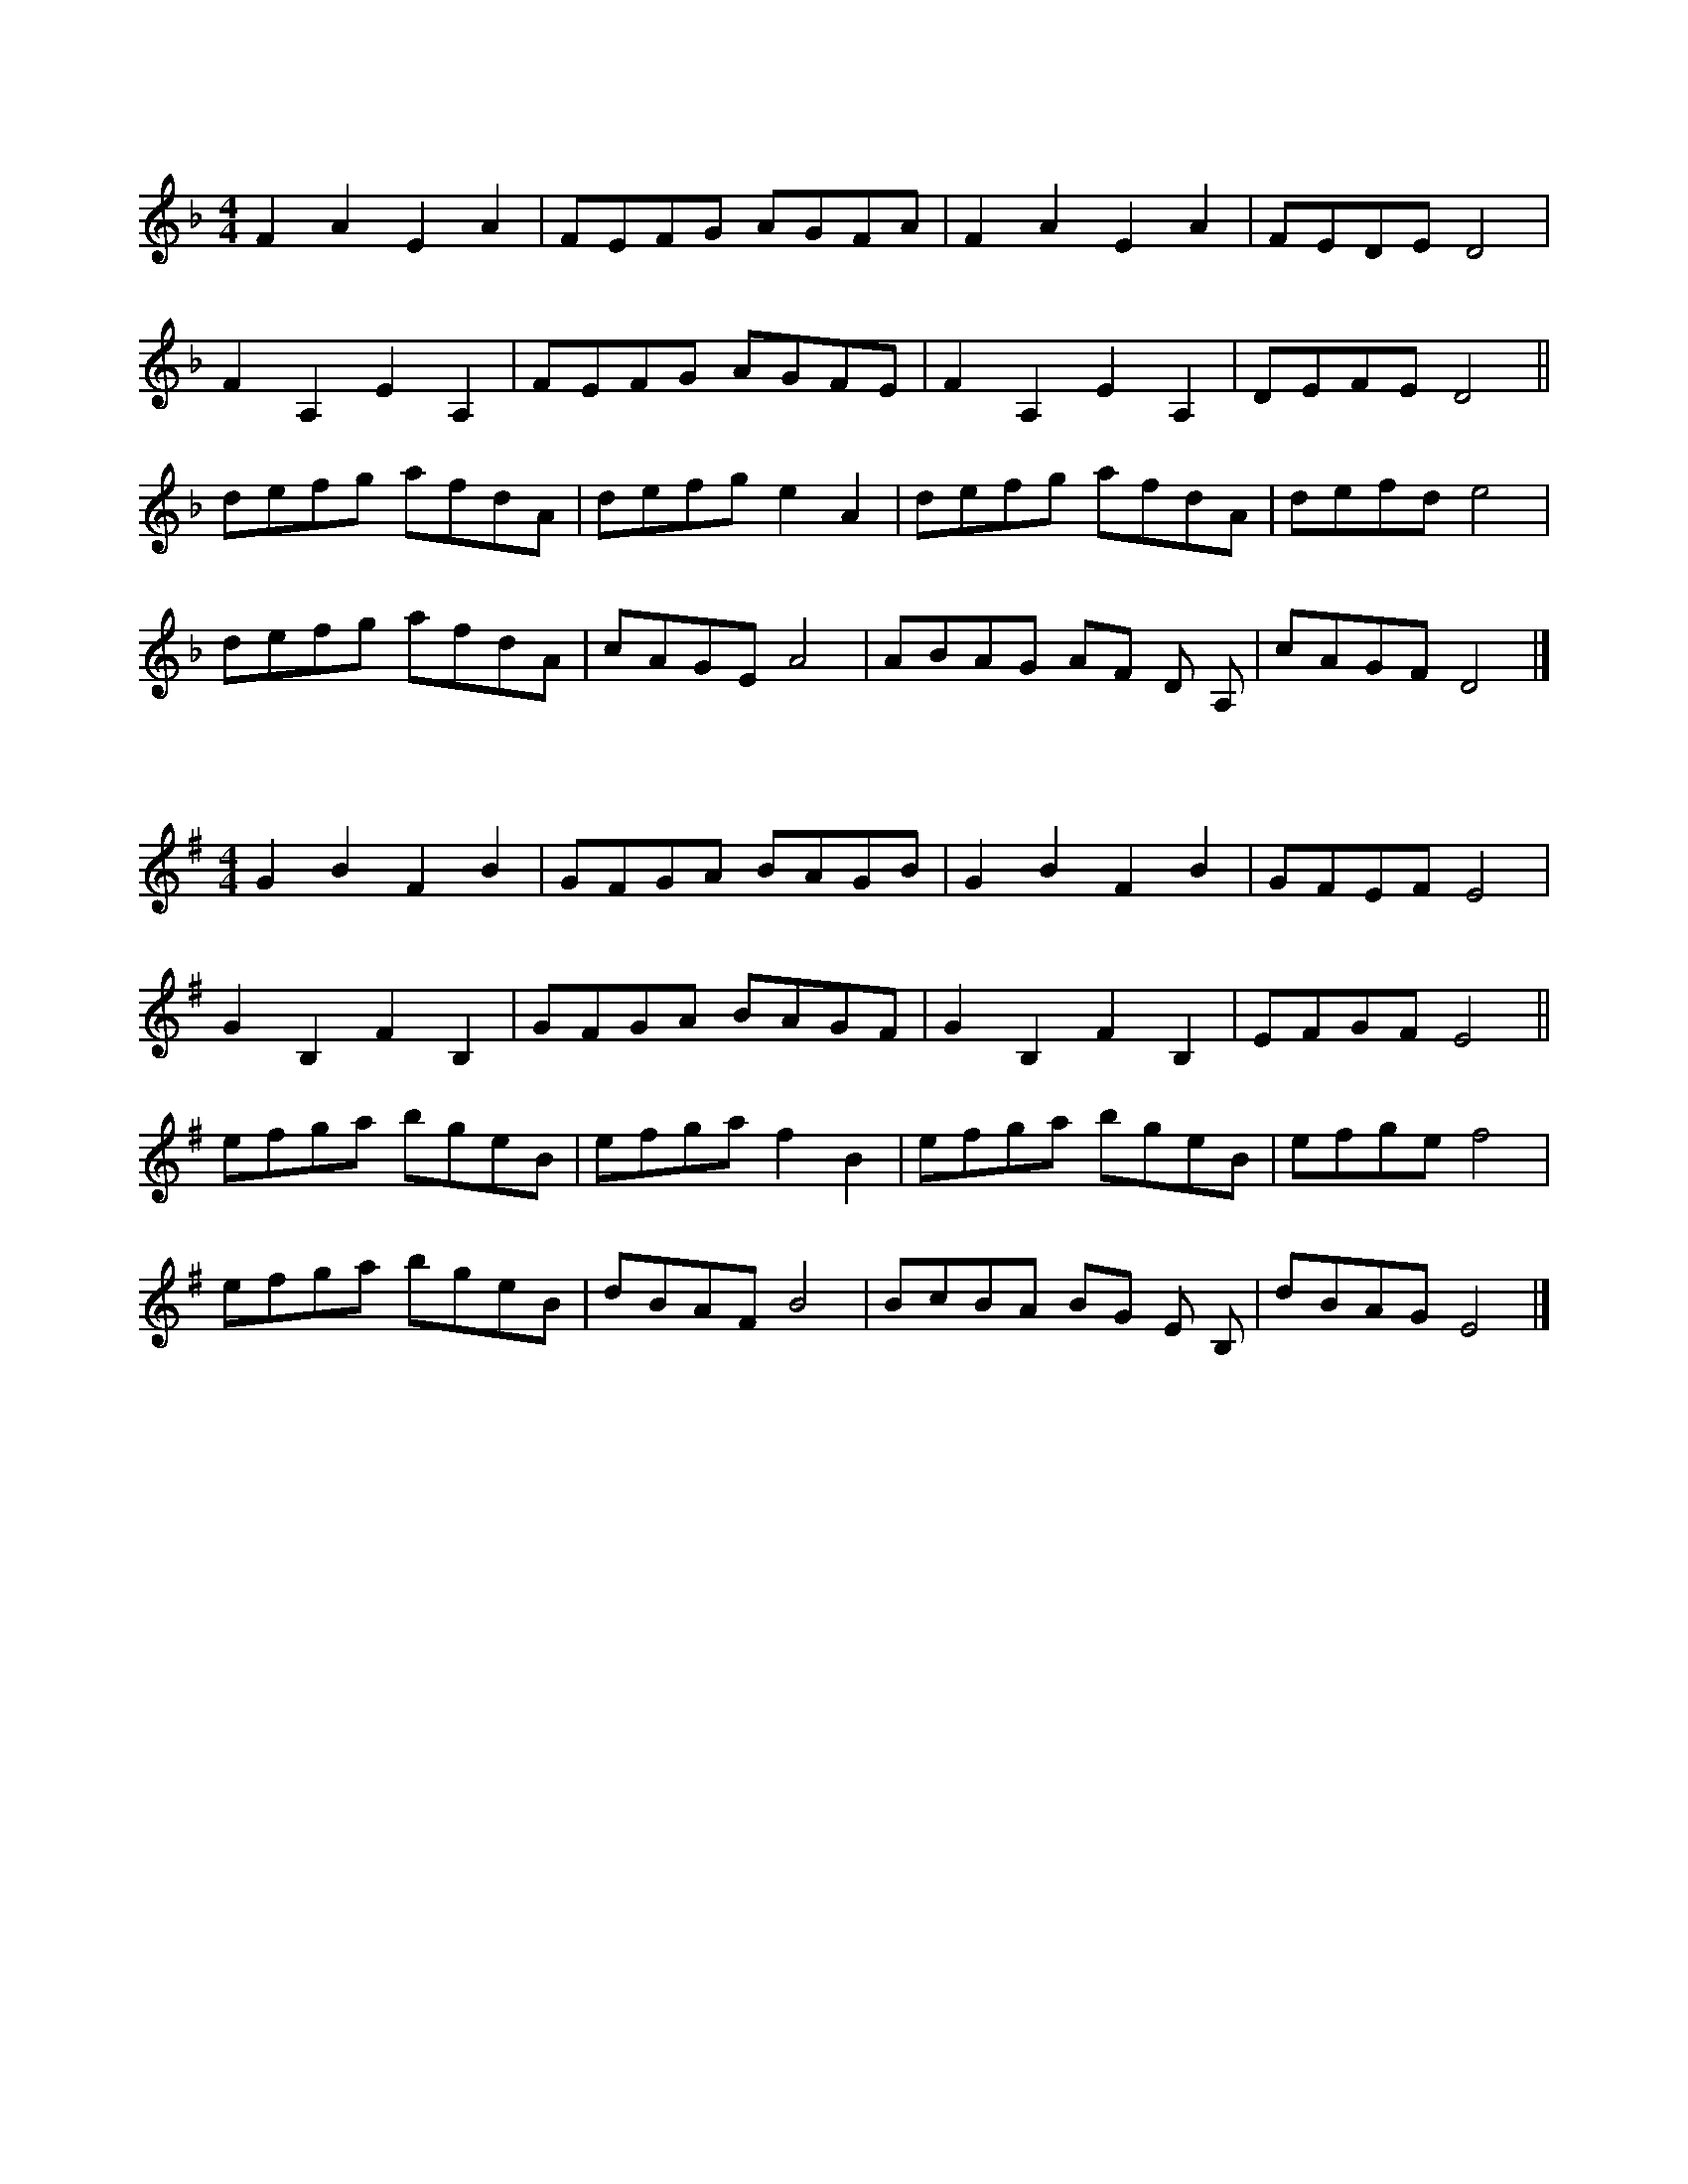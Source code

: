 X:1
L:1/8
M:4/4
K:F
 F2 A2 E2 A2 | FEFG AGFA | F2 A2 E2 A2 | FEDE D4 | 
  F2 A,2 E2 A,2 | FEFG AGFE | F2 A,2 E2 A,2 | DEFE D4 ||
 defg afdA | defg e2 A2 | defg afdA | defd e4 |
 defg afdA | cAGE A4 | ABAG AF D A, | cAGF D4 |]
 
X:2
L:1/8
M:4/4
K:Gmaj
G2 B2 F2 B2 | GFGA BAGB | G2 B2 F2 B2 | GFEF E4 | 
G2 B,2 F2 B,2 | GFGA BAGF | G2 B,2 F2 B,2 | EFGF E4 ||
efga bgeB | efga f2 B2 | efga bgeB | efge f4 |
efga bgeB | dBAF B4 | BcBA BG E B, | dBAG E4 |]

X:3
L:1/8
M:4/4
K:Bb
 DGGF GA B2 | DGGB AF D2 | DGGF GABc | dcB AGF G2 G2 |
 dggf ga b2 | dggb af d2 | dggf ga b2 | dcB AGF G2 G2 ||
 cGGc BA G2 | GDDG FE D2 | cGGc BA G2 | gdcB AB G2 |
 cGGc BA G2 | CDEF CFED | CG,G,C B,A, G,2 | CDEF C2 C2 ||
 B,CDE FCFC | EFGA BdcB | FF A2 c2 A2 | BdcA B2 B2 :| 
 B,DFD CEGE | c2 G2 E2 C2 | B,DFD C2 C2 | c2 G2 E2 C2 | 
 ECCE ^F2 G2 | cGcG Bc G2 | ECDE C2 C2 |]
X:4
L:1/8
M:4/4
K:Cmaj
EAAG AB c2 | EAAc BG E2 | EAAG ABcd | edc BAG A2 A2 |
eaag ab c'2 | eaac' bg e2 | eaag ab c'2 | edc BAG A2 A2 ||
dAAd cB A2 | AEEA GF E2 | dAAd cB A2 | aedc Bc A2 |
dAAd cB A2 | DEFG DGFE | DA,A,D CB, A,2 | DEFG D2 D2 ||
CDEF GDGD | FGAB cedc | GG B2 d2 B2 | cedB c2 c2 :| 
CEGE DFAF | d2 A2 F2 D2 | CEGE D2 D2 | d2 A2 F2 D2 | 
FDDF ^G2 A2 | dAdA cd A2 | FDEF D2 D2 |]
X:5
L:1/8
M:4/4
K:F
 FE | D2 DE FEFG | ABAF D2 FD | E2 EF GECE | GFED C2 FE |
 D2 DE FEFG | A2 d2 d2 A2 | B3 A GFEC | DEFE D4 ||
 A2 d2 defe | dedc A2 A2 |  B3 A GABG | ABAF D4 |
 A2 d2 defe | dedc A2 A2 | G3 F E2 C2 | DEFE D4 |]
X:6
L:1/8
M:4/4
K:Gmaj
GF | E2 EF GFGA | BcBG E2 GE | F2 FG AFDF | AGFE D2 GF |
E2 EF GFGA | B2 e2 e2 B2 | c3 B AGFD | EFGF E4 ||
B2 e2 efgf | efed B2 B2 | c3 B ABcA | BcBG E4 |
B2 e2 efgf | efed B2 B2 | A3 G F2 D2 | EFGF E4 |]
X:7
L:1/8
M:4/4
K:F
 ag | f2 d2 d2 f2 | edcd e2 dc | d2 A2 A3 A | GFEF G2 FE |
 D2 d2 d2 f2 | edcd e2 e2 | d2 A2 GFEC | D8 ||
 a2 a2 a2 gf | g2 e2 c4 | f2 fg f2 ed | e3 f e4 |
 d4 d2 cB | A2 F2 D4 | C4- CA,CE | D8 |]
X:8
L:1/8
M:4/4
K:Gmaj
ba | g2 e2 e2 g2 | fede f2 ed | e2 B2 B3 B | AGFG A2 GF |
E2 e2 e2 g2 | fede f2 f2 | e2 B2 AGFD | E8 ||
b2 b2 b2 ag | a2 f2 d4 | g2 ga g2 fe | f3 g f4 |
e4 e2 dc | B2 G2 E4 | D4- DB,DF | E8 |]
X:9
L:1/8
M:4/4
K:F
 D2 DE F2 A2 | BAGB AGFE | D2 DE F2 A2 | BAGB A4 |
 d2 AA F2 A2 | BAGB AGFE |  D2 DE F2 B2 | AGFE D4 ||
 d2 de f2 g2 | agfe f2 dd | c2 cd e2 f2 | gage c4 |
 d2 de f2 g2 | abag af d2 | D2 DE F2 B2 | AGFE D4 |]

X:10
L:1/8
M:4/4
K:Gmaj
E2 EF G2 B2 | cBAc BAGF | E2 EF G2 B2 | cBAc B4 |
e2 BB G2 B2 | cBAc BAGF | E2 EF G2 c2 | BAGF E4 ||
e2 ef g2 a2 | bagf g2 ee | d2 de f2 g2 | abaf d4 |
e2 ef g2 a2 | bc'ba bg e2 | E2 EF G2 c2 | BAGF E4 |]

X:11
L:1/8
M:4/4
K:Bb
 D2 G,2 B,C D2 | C2 B,2 A,B, C2 | D2 G,2 B,C D2 | C2 B,2 A,2 D2 |
 D2 G,2 B,C D2 | C2 D2 ED C2 | d2 G2 Bc d2 | cBAB G4 ||
 d2 g2 gfga | b2 gg b2 g2 | c2 f2 fefg | _a2 ag f4 |
 d2 g2 gfga | b2 gg d2 g2 | f2 d2 c2 GG | F2 A2 G4 |]

X:12
L:1/8
M:4/4
K:Cmaj
E2 A,2 CD E2 | D2 C2 B,C D2 | E2 A,2 CD E2 | D2 C2 B,2 E2 |
E2 A,2 CD E2 | D2 E2 FE D2 | e2 A2 cd e2 | dcBc A4 ||
e2 a2 agab | c'2 aa c'2 a2 | d2 g2 gfga | _b2 ba g4 |
e2 a2 agab | c'2 aa e2 a2 | g2 e2 d2 AA | G2 B2 A4 |]
X:13
L:1/8
M:4/4
K:Bb
G,A,B,A, G,A,B,A, | G,A,B,A, D4 | A,B,CB, A,B,CB, | A,B,CB, A,4 |
 z/ G,A,B,A, G,A,B,A, | G,A,B,A, D4 | dDFA cBAF | FAcA G4 ||
 GABc d2 z2 | FGAB c2 z2 |  GABc d2 z2 | dedc dcBA |
 GABc d2 z2 | FGAB c2 z2 | GABc d2 z2 | cFcA G4 |]

X:14
L:1/8
M:4/4
K:Cmaj
A,B,CB, A,B,CB, | A,B,CB, E4 | B,CDC B,CDC | B,CDC B,4 |
z/2 A,B,CB, A,B,CB, | A,B,CB, E4 | eEGB dcBG | GBdB A4 ||
ABcd e2 z2 | GABc d2 z2 | ABcd e2 z2 | efed edcB |
ABcd e2 z2 | GABc d2 z2 | ABcd e2 z2 | dGdB A4 |]
X:15
L:1/8
M:4/4
K:C
 efe ded | cdc B2 E | A2 B c2 d | e2 d c2 B |
 efe ded | cdc B2 E | A2 B c2 d | e6 |
 efe ded | cdc B2 e | f2 d e2 f | e2 d c2 B |
 efe ded | cdc B2 E | A2 B c2 B | A6 ||
 BcB E2 B | c2 B A2 G | ABA E2 A | B2 A c2 A |
 BcB E2 B | c2 B A2 G | A2 B c2 B | A6 :|

X:16
L:1/8
M:4/4
K:Dmaj
fgf efe | ded c2 F | B2 c d2 e | f2 e d2 c |
fgf efe | ded c2 F | B2 c d2 e | f6 |
fgf efe | ded c2 f | g2 e f2 g | f2 e d2 c |
fgf efe | ded c2 F | B2 c d2 c | B6 ||
cdc F2 c | d2 c B2 A | BcB F2 B | c2 B d2 B |
cdc F2 c | d2 c B2 A | B2 c d2 c | B6 :|
X:17
L:1/8
M:4/4
K:F
 G | ADDC D2 DG | ADDC D2 D2 | C3 E G4 | ABAG FEDG |
 ADDC D2 DG | ADDC D2 D2 | C3 E G4 | AGFE D3 A ||
 Adde fe d2 | Adde f4 | Gccd ed c2 | Gccd e4 |
 Adde fe d2 | Adde f4 | A3 G F2 D2 | EFGA D4 |]

X:18
L:1/8
M:4/4
K:Gmaj
A | BEED E2 EA | BEED E2 E2 | D3 F A4 | BcBA GFEA |
BEED E2 EA | BEED E2 E2 | D3 F A4 | BAGF E3 B ||
Beef gf e2 | Beef g4 | Adde fe d2 | Adde f4 |
Beef gf e2 | Beef g4 | B3 A G2 E2 | FGAB E4 |]

X:19
L:1/8
M:4/4
K:C
 cB | A2 E2 C2 E2 | AGAB c2 BA | G2 D2 B,2 D2 | BcBA G2 cB |
 A2 E2 C2 E2 | AGAB c2 BA | G2 cc G2 c2 | BAGB A2 cB |
 A2 ab a2 e2 | abag a2 e2 | G2 ga g2 G2 | gag^f g2 g2 |
 A2 ag a2 e2 | abag a2 e2 | c2 A2 E2 A2 | BABc A2 |] 
 


X:20
L:1/8
M:4/4
K:Dmaj
dc | B2 F2 D2 F2 | BABc d2 cB | A2 E2 C2 E2 | cdcB A2 dc |
B2 F2 D2 F2 | BABc d2 cB | A2 dd A2 d2 | cBAc B2 dc |
B2 bc' b2 f2 | bc'ba b2 f2 | A2 ab a2 A2 | aba^g a2 a2 |
B2 ba b2 f2 | bc'ba b2 f2 | d2 B2 F2 B2 | cBcd B2 |]